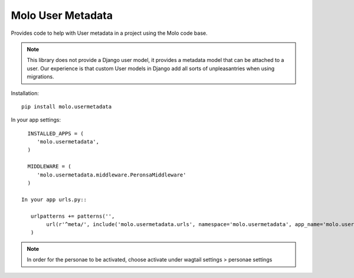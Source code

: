 Molo User Metadata
==================

.. image:: https://travis-ci.org/praekelt/molo.usermetadata.svg?branch=develop
    :target: https://travis-ci.org/praekelt/molo.usermetadata
    :alt: Continuous Integration

.. image:: https://coveralls.io/repos/praekelt/molo.usermetadata/badge.png?branch=develop
    :target: https://coveralls.io/r/praekelt/molo.usermetadata?branch=develop
    :alt: Code Coverage

Provides code to help with User metadata in a project using the Molo code base.

.. note::   This library does not provide a Django user model, it provides a
            metadata model that can be attached to a user. Our experience is
            that custom User models in Django add all sorts of unpleasantries
            when using migrations.

Installation::

   pip install molo.usermetadata


In your app settings::

   INSTALLED_APPS = (
      'molo.usermetadata',
   )

   MIDDLEWARE = (
      'molo.usermetadata.middleware.PeronsaMiddleware'
   )

 In your app urls.py::

    urlpatterns += patterns('',
         url(r'^meta/', include('molo.usermetadata.urls', namespace='molo.usermetadata', app_name='molo.usermetadata')),
    )

.. NOTE:: In order for the personae to be activated, choose activate under wagtail settings > personae settings
